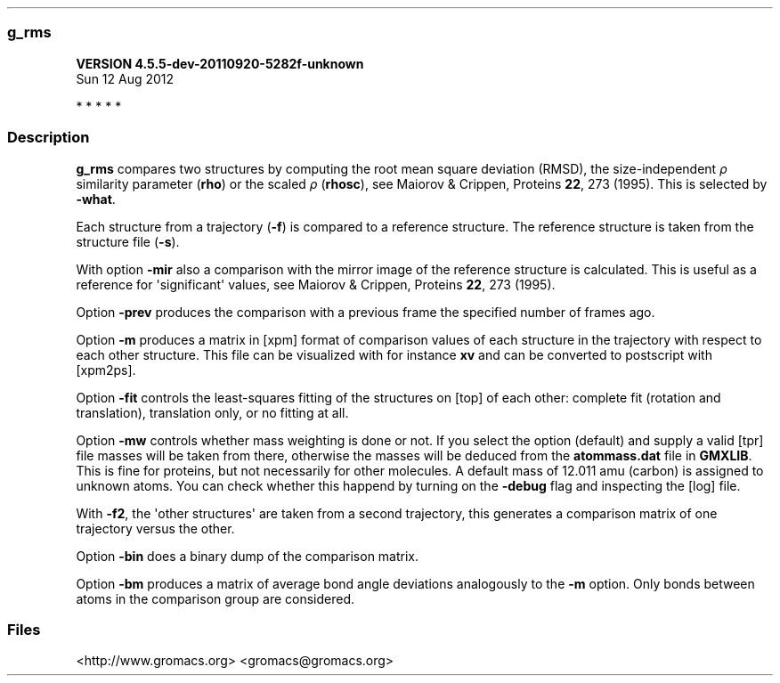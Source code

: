 .\"t
.TH  "" "" 
.SS g_rms
.PP
\f[B]VERSION 4.5.5-dev-20110920-5282f-unknown
.PD 0
.P
.PD
 Sun 12 Aug 2012\f[]
.PP
   *   *   *   *   *
.SS Description
.PP
\f[B]g_rms\f[] compares two structures by computing the root mean square
deviation (RMSD), the size-independent \f[I]ρ\f[] similarity parameter
(\f[B]rho\f[]) or the scaled \f[I]ρ\f[] (\f[B]rhosc\f[]), see Maiorov &
Crippen, Proteins \f[B]22\f[], 273 (1995).
This is selected by \f[B]-what\f[].
.PP
Each structure from a trajectory (\f[B]-f\f[]) is compared to a
reference structure.
The reference structure is taken from the structure file (\f[B]-s\f[]).
.PP
With option \f[B]-mir\f[] also a comparison with the mirror image of the
reference structure is calculated.
This is useful as a reference for \[aq]significant\[aq] values, see
Maiorov & Crippen, Proteins \f[B]22\f[], 273 (1995).
.PP
Option \f[B]-prev\f[] produces the comparison with a previous frame the
specified number of frames ago.
.PP
Option \f[B]-m\f[] produces a matrix in [xpm] format of comparison
values of each structure in the trajectory with respect to each other
structure.
This file can be visualized with for instance \f[B]xv\f[] and can be
converted to postscript with [xpm2ps].
.PP
Option \f[B]-fit\f[] controls the least-squares fitting of the
structures on [top] of each other: complete fit (rotation and
translation), translation only, or no fitting at all.
.PP
Option \f[B]-mw\f[] controls whether mass weighting is done or not.
If you select the option (default) and supply a valid [tpr] file masses
will be taken from there, otherwise the masses will be deduced from the
\f[B]atommass.dat\f[] file in \f[B]GMXLIB\f[].
This is fine for proteins, but not necessarily for other molecules.
A default mass of 12.011 amu (carbon) is assigned to unknown atoms.
You can check whether this happend by turning on the \f[B]-debug\f[]
flag and inspecting the [log] file.
.PP
With \f[B]-f2\f[], the \[aq]other structures\[aq] are taken from a
second trajectory, this generates a comparison matrix of one trajectory
versus the other.
.PP
Option \f[B]-bin\f[] does a binary dump of the comparison matrix.
.PP
Option \f[B]-bm\f[] produces a matrix of average bond angle deviations
analogously to the \f[B]-m\f[] option.
Only bonds between atoms in the comparison group are considered.
.SS Files
.PP
.TS
tab(@);
l l l l.
T{
option
T}@T{
filename
T}@T{
type
T}@T{
description
T}
_
T{
\f[B]-s\f[]
T}@T{
topol.tpr
T}@T{
Input
T}@T{
Structure+mass(db): [tpr] [tpb] [tpa] [gro] [g96] [pdb]
T}
T{
\f[B]-f\f[]
T}@T{
traj.xtc
T}@T{
Input
T}@T{
Trajectory: [xtc] [trr] [trj] [gro] [g96] [pdb] cpt
T}
T{
\f[B]-f2\f[]
T}@T{
traj.xtc
T}@T{
Input, Opt.
T}@T{
Trajectory: [xtc] [trr] [trj] [gro] [g96] [pdb] cpt
T}
T{
\f[B]-n\f[]
T}@T{
index.ndx
T}@T{
Input, Opt.
T}@T{
Index file
T}
T{
\f[B]-o\f[]
T}@T{
rmsd.xvg
T}@T{
Output
T}@T{
xvgr/xmgr file
T}
T{
\f[B]-mir\f[]
T}@T{
rmsdmir.xvg
T}@T{
Output, Opt.
T}@T{
xvgr/xmgr file
T}
T{
\f[B]-a\f[]
T}@T{
avgrp.xvg
T}@T{
Output, Opt.
T}@T{
xvgr/xmgr file
T}
T{
\f[B]-dist\f[]
T}@T{
rmsd-dist.xvg
T}@T{
Output, Opt.
T}@T{
xvgr/xmgr file
T}
T{
\f[B]-m\f[]
T}@T{
rmsd.xpm
T}@T{
Output, Opt.
T}@T{
X PixMap compatible matrix file
T}
T{
\f[B]-bin\f[]
T}@T{
rmsd.dat
T}@T{
Output, Opt.
T}@T{
Generic data file
T}
T{
\f[B]-bm\f[]
T}@T{
bond.xpm
T}@T{
Output, Opt.
T}@T{
X PixMap compatible matrix file
T}
.TE
.PP
<http://www.gromacs.org> <gromacs@gromacs.org>
